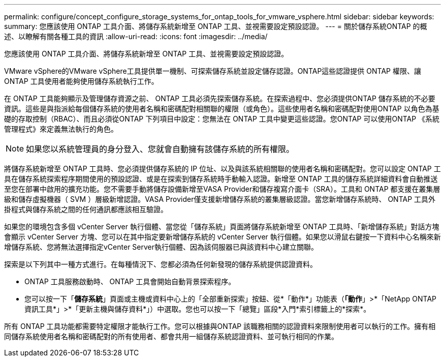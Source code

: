 ---
permalink: configure/concept_configure_storage_systems_for_ontap_tools_for_vmware_vsphere.html 
sidebar: sidebar 
keywords:  
summary: 您應該使用 ONTAP 工具介面、將儲存系統新增至 ONTAP 工具、並視需要設定預設認證。 
---
= 關於儲存系統ONTAP 的概述、以瞭解有關各種工具的資訊
:allow-uri-read: 
:icons: font
:imagesdir: ../media/


[role="lead"]
您應該使用 ONTAP 工具介面、將儲存系統新增至 ONTAP 工具、並視需要設定預設認證。

VMware vSphere的VMware vSphere工具提供單一機制、可探索儲存系統並設定儲存認證。ONTAP這些認證提供 ONTAP 權限、讓 ONTAP 工具使用者能夠使用儲存系統執行工作。

在 ONTAP 工具能夠顯示及管理儲存資源之前、 ONTAP 工具必須先探索儲存系統。在探索過程中、您必須提供ONTAP 儲存系統的不必要資訊。這些是與指派給每個儲存系統的使用者名稱和密碼配對相關聯的權限（或角色）。這些使用者名稱和密碼配對使用ONTAP 以角色為基礎的存取控制（RBAC）、而且必須從ONTAP 下列項目中設定：您無法在 ONTAP 工具中變更這些認證。您ONTAP 可以使用ONTAP 《系統管理程式》來定義無法執行的角色。


NOTE: 如果您以系統管理員的身分登入、您就會自動擁有該儲存系統的所有權限。

將儲存系統新增至 ONTAP 工具時、您必須提供儲存系統的 IP 位址、以及與該系統相關聯的使用者名稱和密碼配對。您可以設定 ONTAP 工具在儲存系統探索程序期間使用的預設認證、或是在探索到儲存系統時手動輸入認證。新增至 ONTAP 工具的儲存系統詳細資料會自動推送至您在部署中啟用的擴充功能。您不需要手動將儲存設備新增至VASA Provider和儲存複寫介面卡（SRA）。工具和 ONTAP 都支援在叢集層級和儲存虛擬機器（ SVM ）層級新增認證。VASA Provider僅支援新增儲存系統的叢集層級認證。當您新增儲存系統時、 ONTAP 工具外掛程式與儲存系統之間的任何通訊都應該相互驗證。

如果您的環境包含多個 vCenter Server 執行個體、當您從「儲存系統」頁面將儲存系統新增至 ONTAP 工具時、「新增儲存系統」對話方塊會顯示 vCenter Server 方塊、您可以在其中指定要新增儲存系統的 vCenter Server 執行個體。如果您以滑鼠右鍵按一下資料中心名稱來新增儲存系統、您將無法選擇指定vCenter Server執行個體、因為該伺服器已與該資料中心建立關聯。

探索是以下列其中一種方式進行。在每種情況下、您都必須為任何新發現的儲存系統提供認證資料。

* ONTAP 工具服務啟動時、 ONTAP 工具會開始自動背景探索程序。
* 您可以按一下「*儲存系統*」頁面或主機或資料中心上的「全部重新探索」按鈕、從*「動作*」功能表（*「動作*」>*「NetApp ONTAP 資訊工具*」>*「更新主機與儲存資料*」）中選取。您也可以按一下「總覽」區段*入門*索引標籤上的*探索*。


所有 ONTAP 工具功能都需要特定權限才能執行工作。您可以根據與ONTAP 該職務相關的認證資料來限制使用者可以執行的工作。擁有相同儲存系統使用者名稱和密碼配對的所有使用者、都會共用一組儲存系統認證資料、並可執行相同的作業。
